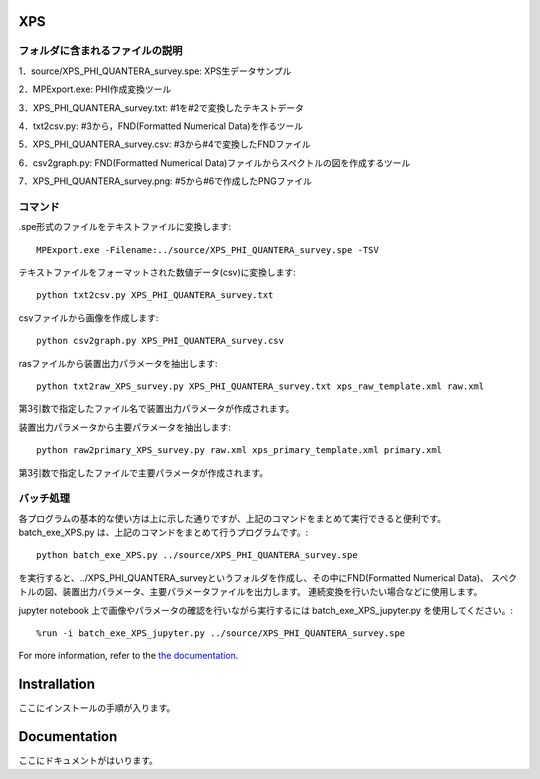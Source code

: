 XPS
====

フォルダに含まれるファイルの説明
--------------------------------

========================= =========================================================================================================================================================
program名		  説明
========================= =========================================================================================================================================================
MPExport.exe              ULVAC-PHI製変換ツール（.spe,.proのファイルからtxtファイルを作成するツール）
txt2csv.py	  txtファイルからFND(Formatted Numerical Data)のcsvファイルを作成するツール
csv2graph.py		  FND(Formatted Numerical Data)のcsvファイルからスペクトルの図を作成するツール（グラフ表示、主要パラメータ表示なし）
csv2graph_for_jupyter.py  FND(Formatted Numerical Data)のcsvファイルからスペクトルの図を作成するツール（jupyter notebookで使用時、グラフ表示、主要パラメータ表示あり）
txt2raw_XPS_survey.py	  txtファイルから装置出力パラメータを抽出するツール
xps_raw_templateXML.xml	  装置出力パラメータ抽出に使用するテンプレートファイル
raw2primary_XPS_survey.py 装置出力パラメータファイルから主要パラメータを抽出するツール
xps_primary_template.xml  主要パラメータ抽出に使用するテンプレートファイル
batch_exe_XPS.py	  speファイルからスペクトルの図作成、装置出力パラメータ、主要パラメータの抽出までを一度に行うツール
batch_exe_XPS_jupyter.py  speファイルからスペクトルの図作成、装置出力パラメータ、主要パラメータの抽出までをjupyter notebook上で一度に行い、図の表示、主要パラメータを表示するツール
README.rst		  使い方の説明
=========================  =========================================================================================================================================================


1．source/XPS_PHI_QUANTERA_survey.spe: XPS生データサンプル

2．MPExport.exe: PHI作成変換ツール

3．XPS_PHI_QUANTERA_survey.txt: #1を#2で変換したテキストデータ

4．txt2csv.py: #3から，FND(Formatted Numerical Data)を作るツール

5．XPS_PHI_QUANTERA_survey.csv: #3から#4で変換したFNDファイル

6．csv2graph.py: FND(Formatted Numerical Data)ファイルからスペクトルの図を作成するツール

7．XPS_PHI_QUANTERA_survey.png: #5から#6で作成したPNGファイル

コマンド
--------

.spe形式のファイルをテキストファイルに変換します::

	MPExport.exe -Filename:../source/XPS_PHI_QUANTERA_survey.spe -TSV

テキストファイルをフォーマットされた数値データ(csv)に変換します::

	python txt2csv.py XPS_PHI_QUANTERA_survey.txt

csvファイルから画像を作成します::

	python csv2graph.py XPS_PHI_QUANTERA_survey.csv

rasファイルから装置出力パラメータを抽出します::

	python txt2raw_XPS_survey.py XPS_PHI_QUANTERA_survey.txt xps_raw_template.xml raw.xml

第3引数で指定したファイル名で装置出力パラメータが作成されます。

装置出力パラメータから主要パラメータを抽出します::

	python raw2primary_XPS_survey.py raw.xml xps_primary_template.xml primary.xml

第3引数で指定したファイルで主要パラメータが作成されます。

バッチ処理
----------

各プログラムの基本的な使い方は上に示した通りですが、上記のコマンドをまとめて実行できると便利です。
batch_exe_XPS.py は、上記のコマンドをまとめて行うプログラムです。::

	python batch_exe_XPS.py ../source/XPS_PHI_QUANTERA_survey.spe

を実行すると、../XPS_PHI_QUANTERA_surveyというフォルダを作成し、その中にFND(Formatted Numerical Data)、
スペクトルの図、装置出力パラメータ、主要パラメータファイルを出力します。
連続変換を行いたい場合などに使用します。

jupyter notebook 上で画像やパラメータの確認を行いながら実行するには batch_exe_XPS_jupyter.py を使用してください。::

	%run -i batch_exe_XPS_jupyter.py ../source/XPS_PHI_QUANTERA_survey.spe


For more information, refer to the `the documentation`__.

.. __: https://github.com/nims-dpfc/Materials_Data_Repository/

Instrallation
=============

ここにインストールの手順が入ります。

Documentation
=============

ここにドキュメントがはいります。
